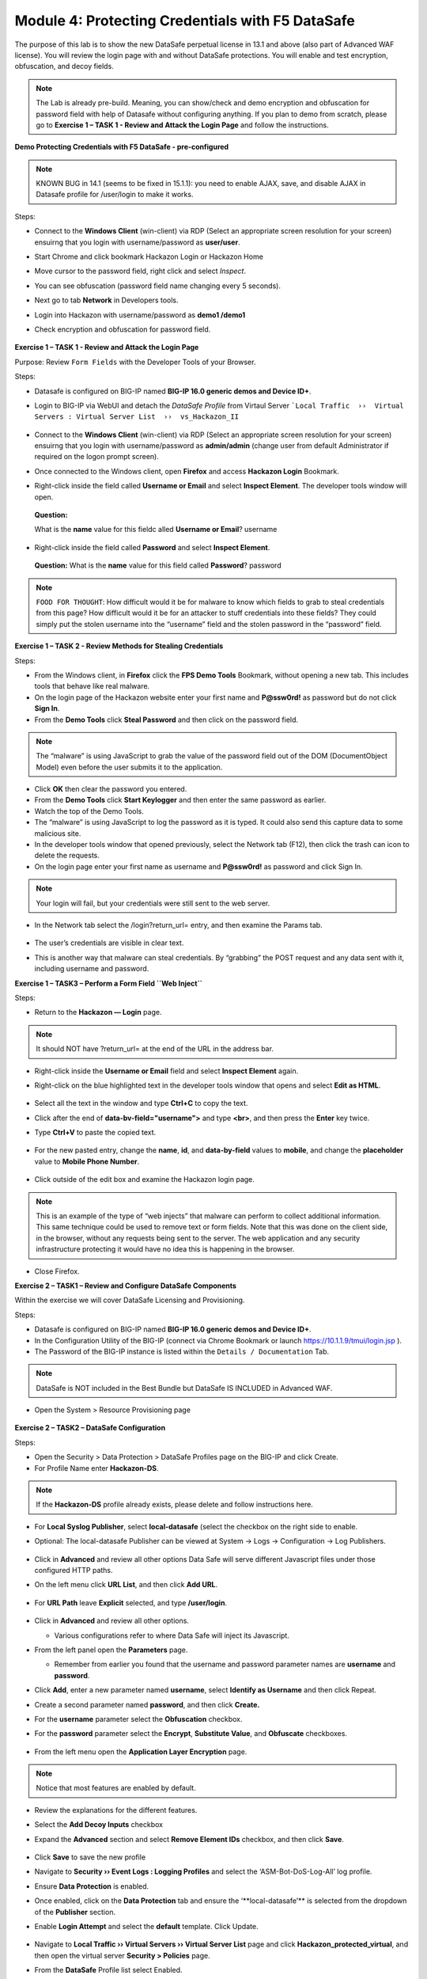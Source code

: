 Module 4: Protecting Credentials with F5 DataSafe
#################################################

The purpose of this lab is to show the new DataSafe perpetual license in 13.1 and above (also part of Advanced WAF license).
You will review the login page with and without DataSafe protections. You will enable and test encryption, obfuscation, and decoy fields.

.. note:: The Lab is already pre-build. Meaning, you can show/check and demo encryption and obfuscation for password field with help of Datasafe without configuring anything. 
   If you plan to demo from scratch, please go to **Exercise 1 – TASK 1 - Review and Attack the Login Page** and follow the instructions.


**Demo Protecting Credentials with F5 DataSafe - pre-configured**

.. note:: KNOWN BUG in 14.1 (seems to be fixed in 15.1.1): you need to enable AJAX, save, and disable AJAX in Datasafe profile for /user/login to make it works.

Steps:

- Connect to the **Windows Client** (win-client) via RDP (Select an appropriate screen resolution for your screen) ensuirng that you login with username/password as **user/user**.
- Start Chrome and click bookmark Hackazon Login or Hackazon Home 
- Move cursor to the password field, right click and select *Inspect*.
- You can see obfuscation (password field name changing every 5 seconds).
- Next go to tab **Network** in Developers tools.
- Login into Hackazon with username/password as **demo1 /demo1**
- Check encryption and obfuscation for password field.

        .. image:: ../pictures/module4/img_class3_module4_animated_1.gif
           :align: center
           :scale: 30%

**Exercise 1 – TASK 1 - Review and Attack the Login Page**

Purpose: Review ``Form Fields`` with the Developer Tools of your Browser.

Steps:

- Datasafe is configured on BIG-IP named **BIG-IP 16.0 generic demos and Device ID+**.
- Login to BIG-IP via WebUI and detach the `DataSafe Profile` from Virtaul Server ```Local Traffic  ››  Virtual Servers : Virtual Server List  ››  vs_Hackazon_II``


        .. image:: ../pictures/module4/img_class3_module4_static_1a.gif
           :align: center
           :scale: 30%


- Connect to the **Windows Client** (win-client) via RDP (Select an appropriate screen resolution for your screen) ensuirng that you login with username/password as **admin/admin** (change user from default Administrator if required on the logon prompt screen).
- Once connected to the Windows client, open **Firefox** and access **Hackazon Login** Bookmark.
- Right-click inside the field called **Username or Email** and select **Inspect Element**. The developer tools window will open.
..

   **Question:**

   What is the **name** value for this fieldc alled **Username or Email**? username

- Right-click inside the field called **Password** and select **Inspect Element**.
..

   **Question:**
   What is the **name** value for this field called **Password**? password

.. note:: ``FOOD FOR THOUGHT``: How difficult would it be for malware to know which fields to grab to steal credentials from this page? How difficult would it be for an attacker to stuff credentials into these fields? They could simply put the stolen username into the “username” field and the stolen password in the “password” field.

**Exercise 1 – TASK 2 - Review Methods for Stealing Credentials**

Steps:

- From the Windows client, in **Firefox** click the **FPS Demo Tools** Bookmark, without opening a new tab. This includes tools that behave like real malware.
- On the login page of the Hackazon website enter your first name and **P@ssw0rd!** as password but do not click **Sign In**.
- From the **Demo Tools** click **Steal Password** and then click on the password field.

.. note:: The “malware” is using JavaScript to grab the value of the password field out of the DOM (DocumentObject Model) even before the user submits it to the application.

- Click **OK** then clear the password you entered.
- From the **Demo Tools** click **Start Keylogger** and then enter the same password as earlier.
- Watch the top of the Demo Tools.
- The “malware” is using JavaScript to log the password as it is typed. It could also send this capture data to some malicious site.
- In the developer tools window that opened previously, select the Network tab (F12), then click the trash can icon to delete the requests.
- On the login page enter your first name as username and **P@ssw0rd!** as password and click Sign In.

.. note:: Your login will fail, but your credentials were still sent to the web server.

- In the Network tab select the /login?return_url= entry, and then examine the Params tab.

        .. image:: ../pictures/module4/img_class3_module4_static_1.gif
           :align: center
           :scale: 30%

- The user’s credentials are visible in clear text.
- This is another way that malware can steal credentials. By “grabbing” the POST request and any data sent with it, including username and password.

**Exercise 1 – TASK3 – Perform a Form Field ``Web Inject``**

Steps:

- Return to the **Hackazon — Login** page.

.. note:: It should NOT have ?return_url= at the end of the URL in the address bar.

- Right-click inside the **Username or Email** field and select **Inspect Element** again.
- Right-click on the blue highlighted text in the developer tools window that opens and select **Edit as HTML**.

        .. image:: ../pictures/module4/img_class3_module4_static_2.gif
           :align: center
           :scale: 30%

- Select all the text in the window and type **Ctrl+C** to copy the text.
- Click after the end of **data-bv-field="username">** and type **<br>**, and then press the **Enter** key twice.
- Type **Ctrl+V** to paste the copied text.

        .. image:: ../pictures/module4/img_class3_module4_static_3.gif
           :align: center
           :scale: 30%

- For the new pasted entry, change the **name**, **id**, and **data-by-field** values to **mobile**, and change the **placeholder** value to **Mobile Phone Number**.

        .. image:: ../pictures/module4/img_class3_module4_static_4.gif
           :align: center
           :scale: 50%

- Click outside of the edit box and examine the Hackazon login page.

.. note:: This is an example of the type of “web injects” that malware can perform to collect additional information. This same technique could be used to remove text or form fields. Note that this was done on the client side, in the browser, without any requests being sent to the server. The web application and any security infrastructure protecting it would have no idea this is happening in the browser.

- Close Firefox.

**Exercise 2 – TASK1 – Review and Configure DataSafe Components**

Within the exercise we will cover DataSafe Licensing and Provisioning.

Steps:

- Datasafe is configured on BIG-IP named **BIG-IP 16.0 generic demos and Device ID+**.
- In the Configuration Utility of the BIG-IP (connect via Chrome Bookmark or launch https://10.1.1.9/tmui/login.jsp ).
- The Password of the BIG-IP instance is listed within the ``Details / Documentation`` Tab.

.. note:: DataSafe is NOT included in the Best Bundle but DataSafe IS INCLUDED in Advanced WAF.

- Open the System > Resource Provisioning page

        .. image:: ../pictures/module4/img_class3_module4_static_5.gif
           :align: center
           :scale: 30%


**Exercise 2 – TASK2 – DataSafe Configuration**

Steps:

- Open the Security > Data Protection > DataSafe Profiles page on the BIG-IP and click Create.
- For Profile Name enter **Hackazon-DS**.

.. note:: If the **Hackazon-DS** profile already exists, please delete and follow instructions here.


- For **Local Syslog Publisher**, select **local-datasafe** (select the checkbox on the right side to enable.
- Optional: The local-datasafe Publisher can be viewed at System ->  Logs -> Configuration -> Log Publishers.

        .. image:: ../pictures/module4/img_class3_module4_static_6.gif
           :align: center
           :scale: 50%


- Click in **Advanced** and review all other options Data Safe will serve different Javascript files under those configured HTTP paths.
- On the left menu click **URL List**, and then click **Add URL**.

        .. image:: ../pictures/module4/img_class3_module4_static_7.gif
           :align: center
           :scale: 50%

- For **URL Path** leave **Explicit** selected, and type **/user/login**.

        .. image:: ../pictures/module4/img_class3_module4_static_8.gif
           :align: center
           :scale: 50%

- Click in **Advanced** and review all other options.

  - Various configurations refer to where Data Safe will inject its Javascript.

- From the left panel open the **Parameters** page.

  - Remember from earlier you found that the username and password  parameter names are **username** and **password**.

- Click **Add**, enter a new parameter named **username**, select **Identify as Username** and then click Repeat.
- Create a second parameter named **password**, and then click **Create.**
- For the **username** parameter select the **Obfuscation** checkbox.


- For the **password** parameter select the **Encrypt**, **Substitute Value**, and **Obfuscate** checkboxes.

        .. image:: ../pictures/module4/img_class3_module4_static_9.gif
           :align: center
           :scale: 30%


- From the left menu open the **Application Layer Encryption** page.
.. note::  Notice that most features are enabled by default.

- Review the explanations for the different features.

- Select the **Add Decoy Inputs** checkbox

- Expand the **Advanced** section and select **Remove Element IDs**  checkbox, and then click **Save**.

        .. image:: ../pictures/module4/img_class3_module4_static_10.gif
           :align: center
           :scale: 30%


- Click **Save** to save the new profile

- Navigate to **Security ›› Event Logs : Logging Profiles** and select the ‘ASM-Bot-DoS-Log-All’ log profile.

- Ensure **Data Protection** is enabled.

- Once enabled, click on the **Data Protection** tab and ensure the ‘\**local-datasafe’** is selected from the dropdown of the **Publisher** section.

- Enable **Login Attempt** and select the **default** template. Click Update.

        .. image:: ../pictures/module4/img_class3_module4_static_11.gif
           :align: center
           :scale: 30%


- Navigate to **Local Traffic ›› Virtual Servers ›› Virtual Server List** page and click **Hackazon_protected_virtual**, and then open the virtual server **Security > Policies** page.

- From the **DataSafe** Profile list select Enabled.

- From the adjacent **Profile** list box that appears, select **Hackazon-DS**, and then click **Update**. 
.. note:: The ‘ASM-Bot-DoS-Log-All’ log profile will be applied already.

        .. image:: ../pictures/module4/img_class3_module4_static_12.gif
           :align: center
           :scale: 30%


**Exercise 3 – TASK1 – Testing DataSafe Protection**

Review the Protected Hackazon Login Page

Steps:

- From your Windows client, open a **private** Firefox window and access http://hackazon.f5demo.com/user/login.

- Right-click inside the **Password** field and select **Inspect Element**.

..

   **Question:**

   What is the **name** value for this field?

        .. image:: ../pictures/module4/img_class3_module4_static_13.gif
           :align: center
           :scale: 30%

   **Obfuscation** - Notice that the name of the password field
   (outlined in red) is now a long cryptic name and is changing every
   second. The same is true of the username field. Perform the same for
   the username field.

   **Add Decoy Inputs** – Notice that there are other random inputs
   being added (outlined in green). The number and order of these inputs
   is changing frequently.

.. note:: **FOOD FOR THOUGHT**: Considering this obfuscation, do you think DataSafe could protect the login page from a credential stuffing or a regular brute force?

- In the developer tools window select the **Network** tab, then click the trash can icon to delete any current requests.

- On the login page enter your first name as username and **P@ssw0rd!** as password and click **Sign In**.

- In the **Network** tab select the **/login?return_url=** entry, and then examine the **Params** tab.

..

   **Question:**

   What parameters were submitted? Random

   Do you see a username or password field? Not really

   Do you see the username you submitted? Yes

   **Obfuscation** – DataSafe obfuscates the names of the parameters  when they are submitted in a login request.

   **Encryption** – DataSafe encrypted the value of the password field  so that it is not a readable value in the login request.